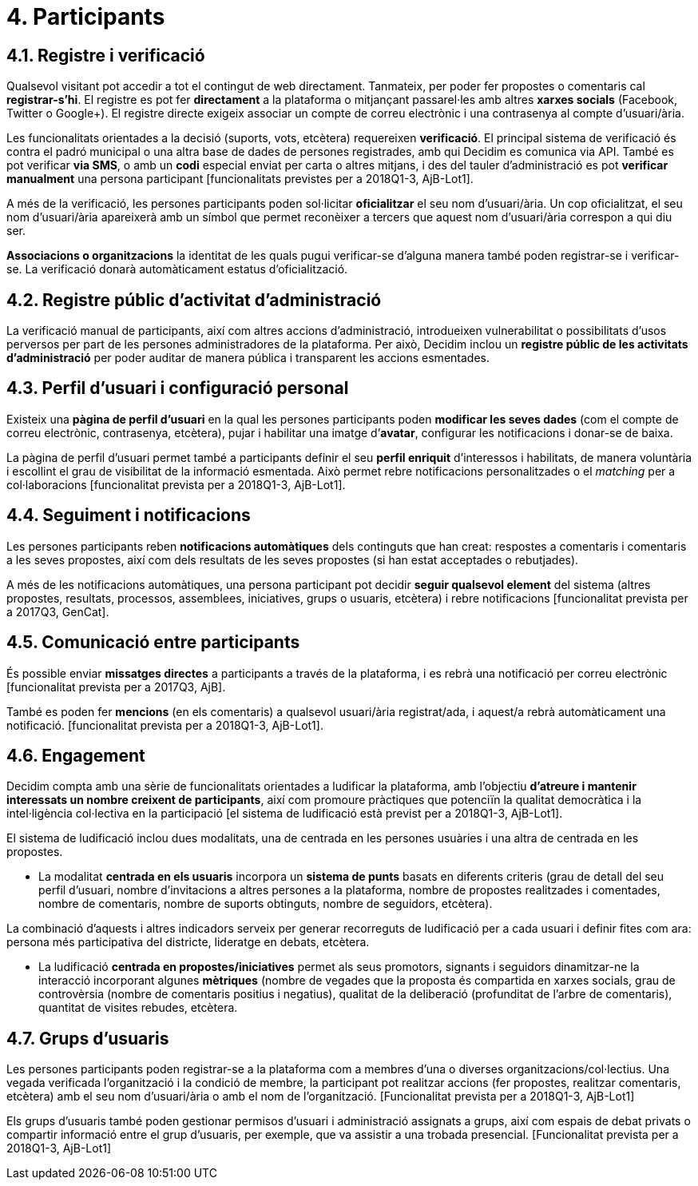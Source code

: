 = 4. Participants

== 4.1. Registre i verificació

Qualsevol visitant pot accedir a tot el contingut de web directament. Tanmateix, per poder fer propostes o comentaris cal *registrar-s’hi*. El registre es pot fer *directament* a la plataforma o mitjançant passarel·les amb altres *xarxes socials* (Facebook, Twitter o Google+). El registre directe exigeix associar un compte de correu electrònic i una contrasenya al compte d'usuari/ària.

Les funcionalitats orientades a la decisió (suports, vots, etcètera) requereixen *verificació*. El principal sistema de verificació és contra el padró municipal o una altra base de dades de persones registrades, amb qui Decidim es comunica via API. També es pot verificar *via SMS*, o amb un *codi* especial enviat per carta o altres mitjans, i des del tauler d'administració es pot *verificar manualment* una persona participant [funcionalitats previstes per a 2018Q1-3, AjB-Lot1].

A més de la verificació, les persones participants poden sol·licitar *oficialitzar* el seu nom d'usuari/ària. Un cop oficialitzat, el seu nom d'usuari/ària apareixerà amb un símbol que permet reconèixer a tercers que aquest nom d'usuari/ària correspon a qui diu ser.

*Associacions o organitzacions* la identitat de les quals pugui verificar-se d'alguna manera també poden registrar-se i verificar-se. La verificació donarà automàticament estatus d'oficialització.

== 4.2. Registre públic d'activitat d'administració

La verificació manual de participants, així com altres accions d'administració, introdueixen vulnerabilitat o possibilitats d'usos perversos per part de les persones administradores de la plataforma. Per això, Decidim inclou un *registre públic de les activitats d'administració* per poder auditar de manera pública i transparent les accions esmentades.

== 4.3. Perfil d'usuari i configuració personal

Existeix una *pàgina de perfil d'usuari* en la qual les persones participants poden *modificar les seves dades* (com el compte de correu electrònic, contrasenya, etcètera), pujar i habilitar una imatge d’*avatar*, configurar les notificacions i donar-se de baixa.

La pàgina de perfil d'usuari permet també a participants definir el seu *perfil enriquit* d'interessos i habilitats, de manera voluntària i escollint el grau de visibilitat de la informació esmentada. Això permet rebre notificacions personalitzades o el _matching_ per a col·laboracions [funcionalitat prevista per a 2018Q1-3, AjB-Lot1].

== 4.4. Seguiment i notificacions

Les persones participants reben *notificacions automàtiques* dels continguts que han creat: respostes a comentaris i comentaris a les seves propostes, així com dels resultats de les seves propostes (si han estat acceptades o rebutjades).

A més de les notificacions automàtiques, una persona participant pot decidir *seguir qualsevol element* del sistema (altres propostes, resultats, processos, assemblees, iniciatives, grups o usuaris, etcètera) i rebre notificacions [funcionalitat prevista per a 2017Q3, GenCat].

== 4.5. Comunicació entre participants

És possible enviar *missatges directes* a participants a través de la plataforma, i es rebrà una notificació per correu electrònic [funcionalitat prevista per a 2017Q3, AjB].

També es poden fer *mencions* (en els comentaris) a qualsevol usuari/ària registrat/ada, i aquest/a rebrà automàticament una notificació. [funcionalitat prevista per a 2018Q1-3, AjB-Lot1].

== 4.6. Engagement

Decidim compta amb una sèrie de funcionalitats orientades a ludificar la plataforma, amb l'objectiu *d'atreure i mantenir interessats un nombre creixent de participants*, així com promoure pràctiques que potenciïn la qualitat democràtica i la intel·ligència col·lectiva en la participació [el sistema de ludificació està previst per a 2018Q1-3, AjB-Lot1].

El sistema de ludificació inclou dues modalitats, una de centrada en les persones usuàries i una altra de centrada en les propostes.

* La modalitat *centrada en els usuaris* incorpora un *sistema de punts* basats en diferents criteris (grau de detall del seu perfil d'usuari, nombre d'invitacions a altres persones a la plataforma, nombre de propostes realitzades i comentades, nombre de comentaris, nombre de suports obtinguts, nombre de seguidors, etcètera).

La combinació d'aquests i altres indicadors serveix per generar recorreguts de ludificació per a cada usuari i definir fites com ara: persona més participativa del districte, lideratge en debats, etcètera.

* La ludificació *centrada en propostes/iniciatives* permet als seus promotors, signants i seguidors dinamitzar-ne la interacció incorporant algunes *mètriques* (nombre de vegades que la proposta és compartida en xarxes socials, grau de controvèrsia (nombre de comentaris positius i negatius), qualitat de la deliberació (profunditat de l'arbre de comentaris), quantitat de visites rebudes, etcètera.

== 4.7. Grups d'usuaris

Les persones participants poden registrar-se a la plataforma com a membres d'una o diverses organitzacions/col·lectius. Una vegada verificada l'organització i la condició de membre, la participant pot realitzar accions (fer propostes, realitzar comentaris, etcètera) amb el seu nom d'usuari/ària o amb el nom de l'organització. [Funcionalitat prevista per a 2018Q1-3, AjB-Lot1]

Els grups d'usuaris també poden gestionar permisos d'usuari i administració assignats a grups, així com espais de debat privats o compartir informació entre el grup d'usuaris, per exemple, que va assistir a una trobada presencial. [Funcionalitat prevista per a 2018Q1-3, AjB-Lot1]
